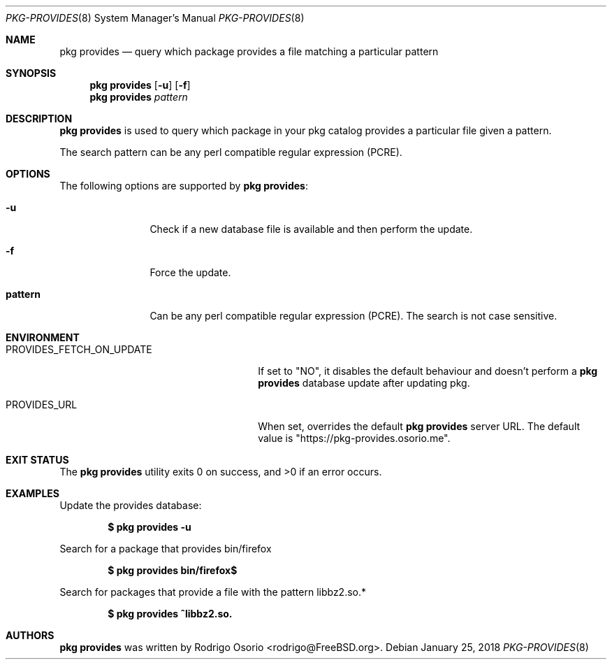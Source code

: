 .\"
.\" Copyright (c) 2018 Rodrigo Osorio <rodrigo@FreeBSD.org>
.\"
.\" Permission to use, copy, modify, and distribute this software for any
.\" purpose with or without fee is hereby granted, provided that the above
.\" copyright notice and this permission notice appear in all copies.
.\"
.\" THE SOFTWARE IS PROVIDED "AS IS" AND THE AUTHOR DISCLAIMS ALL WARRANTIES
.\" WITH REGARD TO THIS SOFTWARE INCLUDING ALL IMPLIED WARRANTIES OF
.\" MERCHANTABILITY AND FITNESS. IN NO EVENT SHALL THE AUTHOR BE LIABLE FOR
.\" ANY SPECIAL, DIRECT, INDIRECT, OR CONSEQUENTIAL DAMAGES OR ANY DAMAGES
.\" WHATSOEVER RESULTING FROM LOSS OF USE, DATA OR PROFITS, WHETHER IN AN
.\" ACTION OF CONTRACT, NEGLIGENCE OR OTHER TORTIOUS ACTION, ARISING OUT OF
.\" OR IN CONNECTION WITH THE USE OR PERFORMANCE OF THIS SOFTWARE.
.\"
.Dd January 25, 2018
.Dt PKG-PROVIDES 8
.Os
.Sh NAME
.Nm "pkg provides"
.Nd query which package provides a file matching a particular pattern
.Sh SYNOPSIS
.Nm
.Op Fl u
.Op Fl f
.Nm
.Ar pattern
.Sh DESCRIPTION
.Nm
is used to query which package in your pkg catalog provides a particular
file given a pattern.
.Pp
The search pattern can be any perl compatible regular expression (PCRE).
.Sh OPTIONS
The following options are supported by
.Nm :
.Bl -tag -width repository
.It Fl u
Check if a new database file is available and then perform the update.
.It Fl f
Force the update.
.It Sy pattern
Can be any perl compatible regular expression (PCRE). The search is not case sensitive.
.El
.Sh ENVIRONMENT
.Bl -tag -width "PROVIDES_FETCH_ON_UPDATE"
.It PROVIDES_FETCH_ON_UPDATE
If set to "NO", it disables the default behaviour and doesn't perform a
.Nm
database update after updating pkg.
.It PROVIDES_URL
When set, overrides the default
.Nm
server URL.
The default value is "https://pkg-provides.osorio.me".
.El
.Sh EXIT STATUS
.Ex -std
.Sh EXAMPLES
Update the provides database:
.Pp
.Dl $ pkg provides -u
.Pp
Search for a package that provides bin/firefox
.Pp
.Dl $ pkg provides bin/firefox$
.Pp
Search for packages that provide a file with the pattern libbz2.so.*
.Pp
.Dl $ pkg provides ^libbz2.so.
.Sh AUTHORS
.An -nosplit
.Nm
.An was written by Rodrigo Osorio <rodrigo@FreeBSD.org> .
